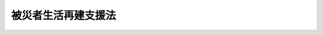 .. _H10HO066:

====================
被災者生活再建支援法
====================

.. raw:: html
    
    
    <b>被災者生活再建支援法<br>
    （平成十年五月二十二日法律第六十六号）</b><br><br><div align="right">最終改正：平成二三年八月三〇日法律第一〇〇号</div><br><a name="0000000000000000000000000000000000000000000000000000000000000000000000000000000"></a>
    <br>
    　<a href="#1000000000001000000000000000000000000000000000000000000000000000000000000000000" target="data">第一章　総則（第一条・第二条）</a>
    <br>
    　<a href="#1000000000002000000000000000000000000000000000000000000000000000000000000000000" target="data">第二章　被災者生活再建支援金の支給（第三条―第五条）</a>
    <br>
    　<a href="#1000000000003000000000000000000000000000000000000000000000000000000000000000000" target="data">第三章　被災者生活再建支援法人（第六条―第十七条）</a>
    <br>
    　<a href="#1000000000004000000000000000000000000000000000000000000000000000000000000000000" target="data">第四章　国の補助等（第十八条―第二十条）</a>
    <br>
    　<a href="#1000000000005000000000000000000000000000000000000000000000000000000000000000000" target="data">第五章　雑則（第二十条の二―第二十二条） </a>
    <br>
    　<a href="#1000000000006000000000000000000000000000000000000000000000000000000000000000000" target="data">第六章　罰則（第二十三条―第二十五条）</a>
    <br>
    　<a href="#5000000000000000000000000000000000000000000000000000000000000000000000000000000" target="data">附則</a>
    <br><p>　　　<b><a name="1000000000001000000000000000000000000000000000000000000000000000000000000000000">第一章　総則</a>
    </b>
    </p><p>
    </p><div class="arttitle"><a name="1000000000000000000000000000000000000000000000000100000000000000000000000000000">（目的）</a>
    </div><div class="item"><b>第一条</b>
    <a name="1000000000000000000000000000000000000000000000000100000000001000000000000000000"></a>
    　この法律は、自然災害によりその生活基盤に著しい被害を受けた者に対し、都道府県が相互扶助の観点から拠出した基金を活用して被災者生活再建支援金を支給するための措置を定めることにより、その生活の再建を支援し、もって住民の生活の安定と被災地の速やかな復興に資することを目的とする。
    </div>
    
    <p>
    </p><div class="arttitle"><a name="1000000000000000000000000000000000000000000000000200000000000000000000000000000">（定義）</a>
    </div><div class="item"><b>第二条</b>
    <a name="1000000000000000000000000000000000000000000000000200000000001000000000000000000"></a>
    　この法律において、次の各号に掲げる用語の意義は、当該各号に定めるところによる。
    <div class="number"><b><a name="1000000000000000000000000000000000000000000000000200000000001000000001000000000">一</a>
    </b>
    　自然災害　暴風、豪雨、豪雪、洪水、高潮、地震、津波、噴火その他の異常な自然現象により生ずる被る住宅の敷地に被害が生じ、当該住宅の倒壊による危険を防止するため必要があること、当該住宅に居住するために必要な補修費等が著しく高額となることその他これらに準ずるやむを得ない事由により、当該住宅を解体し、又は解体されるに至った世帯</div>
    <div class="para1"><b>ハ</b>　当該自然災害により火砕流等による被害が発生する危険な状況が継続することその他の事由により、その居住する住宅が居住不能のものとなり、かつ、その状態が長期にわたり継続することが見込まれる世帯</div>
    <div class="para1"><b>ニ</b>　当該自然災害によりその居住する住宅が半壊し、基礎、基礎ぐい、壁、柱等であって構造耐力上主要な部分として政令で定めるものの補修を含む大規模な補修を行わなければ当該住宅に居住することが困難であると認められる世帯（ロ及びハに掲げる世帯を除く。次条において「大規模半壊世帯」という。）</div>
    
    </div>
    
    
    
    <p>　　　<b><a name="1000000000002000000000000000000000000000000000000000000000000000000000000000000">第二章　被災者生活再建支援金の支給</a>
    </b>
    </p><p>
    </p><div class="arttitle"><a name="1000000000000000000000000000000000000000000000000300000000000000000000000000000">（被災者生活再建支援金の支給）</a>
    </div><div class="item"><b>第三条</b>
    <a name="1000000000000000000000000000000000000000000000000300000000001000000000000000000"></a>
    　都道府県は、当該都道府県の区域内において被災世帯となった世帯の世帯主に対し、当該世帯主の申請に基づき、被災者生活再建支援金（以下「支援金」という。）の支給を行うものとする。
    </div>
    <div class="item"><b><a name="1000000000000000000000000000000000000000000000000300000000002000000000000000000">２</a>
    </b>
    　被災世帯（被災世帯であって自然災害の発生時においてその属する者の数が一である世帯（第五項において「単数世帯」という。）を除く。以下この条において同じ。）の世帯主に対する支援金の額は、百万円（大規模半壊世帯にあっては、五十万円）に、当該被災世帯が次の各号に掲げる世帯であるときは、当該各号に定める額を加えた額とする。
    <div class="number"><b><a name="1000000000000000000000000000000000000000000000000300000000002000000001000000000">一</a>
    </b>
    　その居住する住宅を建設し、又は購入する世帯　二百万円
    </div>
    <div class="number"><b><a name="1000000000000000000000000000000000000000000000000300000000002000000002000000000">二</a>
    </b>
    　その居住する住宅を補修する世帯　百万円
    </div>
    <div class="number"><b><a name="1000000000000000000000000000000000000000000000000300000000002000000003000000000">三</a>
    </b>
    　その居住する住宅（<a href="/cgi-bin/idxrefer.cgi?H_FILE=%8f%ba%93%f1%98%5a%96%40%88%ea%8b%e3%8e%4f&amp;REF_NAME=%8c%f6%89%63%8f%5a%91%ee%96%40&amp;ANCHOR_F=&amp;ANCHOR_T=" target="inyo">公営住宅法</a>
    （昭和二十六年法律第百九十三号）<a href="/cgi-bin/idxrefer.cgi?H_FILE=%8f%ba%93%f1%98%5a%96%40%88%ea%8b%e3%8e%4f&amp;REF_NAME=%91%e6%93%f1%8f%f0%91%e6%93%f1%8d%86&amp;ANCHOR_F=1000000000000000000000000000000000000000000000000200000000002000000002000000000&amp;ANCHOR_T=1000000000000000000000000000000000000000000000000200000000002000000002000000000#1000000000000000000000000000000000000000000000000200000000002000000002000000000" target="inyo">第二条第二号</a>
    に規定する公営住宅を除く。）を賃借する世帯　五十万円
    </div>
    </div>
    <div class="item"><b><a name="1000000000000000000000000000000000000000000000000300000000003000000000000000000">３</a>
    </b>
    　前項の規定にかかわらず、被災世帯が、同一の自然災害により同項各号のうち二以上に該当するときの当該世帯の世帯主に対する支援金の額は、百万円（大規模半壊世帯にあっては、五十万円）に当該各号に定める額のうち最も高いものを加えた額とする。
    </div>
    <div class="item"><b><a name="1000000000000000000000000000000000000000000000000300000000004000000000000000000">４</a>
    </b>
    　前二項の規定にかかわらず、前条第二号ハに該当する被災世帯であって政令で定める世帯の世帯主に対する支援金の額は、三百万円を超えない範囲内で政令で定める額とする。
    </div>
    <div class="item"><b><a name="1000000000000000000000000000000000000000000000000300000000005000000000000000000">５</a>
    </b>
    　単数世帯の世帯主に対する支援金の額については、前三項の規定を準用する。この場合において、第二項及び第三項中「百万円」とあるのは「七十五万円」と、「五十万円」とあるのは「三十七万五千円」と、第二項中「二百万円」とあるのは「百五十万円」と、前項中「三百万円」とあるのは「二百二十五万円」と読み替えるものとする。
    </div>
    
    <p>
    </p><div class="arttitle"><a name="1000000000000000000000000000000000000000000000000400000000000000000000000000000">（支給事務の委託）</a>
    </div><div class="item"><b>第四条</b>
    <a name="1000000000000000000000000000000000000000000000000400000000001000000000000000000"></a>
    　都道府県は、議会の議決を経て、支援金の支給に関する事務の全部を第六条第一項に規定する支援法人に委託することができる。
    </div>
    <div class="item"><b><a name="1000000000000000000000000000000000000000000000000400000000002000000000000000000">２</a>
    </b>
    　都道府県（当該都道府県が前項の規定により支援金の支給に関する事務の全部を第六条第一項に規定する支援法人に委託した場合にあっては、当該支援法人）は、支援金の支給に関する事務の一部を市町村に委託することができる。
    </div>
    
    <p>
    </p><div class="arttitle"><a name="1000000000000000000000000000000000000000000000000500000000000000000000000000000">（政令への委任）</a>
    </div><div class="item"><b>第五条</b>
    <a name="1000000000000000000000000000000000000000000000000500000000001000000000000000000"></a>
    　支援金の申請期間、支給方法その他支援金の支給に関し必要な事項は、政令で定める。
    </div>
    
    
    <p>　　　<b><a name="1000000000003000000000000000000000000000000000000000000000000000000000000000000">第三章　被災者生活再建支援法人</a>
    </b>
    </p><p>
    </p><div class="arttitle"><a name="1000000000000000000000000000000000000000000000000600000000000000000000000000000">（指定等）</a>
    </div><div class="item"><b>第六条</b>
    <a name="1000000000000000000000000000000000000000000000000600000000001000000000000000000"></a>
    　内閣総理大臣は、被災者の生活再建を支援することを目的とする一般社団法人又は一般財団法人であって、次条に規定する業務（以下「支援業務」という。）を適正かつ確実に行うことができると認められるものを、その申請により、全国に一を限って、被災者生活再建支援法人（以下「支援法人」という。）として指定することができる。
    </div>
    <div class="item"><b><a name="1000000000000000000000000000000000000000000000000600000000002000000000000000000">２</a>
    </b>
    　内閣総理大臣は、前項の規定による指定をしようとするときは、あらかじめ、総務大臣に協議するものとする。
    </div>
    <div class="item"><b><a name="1000000000000000000000000000000000000000000000000600000000003000000000000000000">３</a>
    </b>
    　内閣総理大臣は、第一項の規定による指定をしたときは、支援法人の名称、住所及び事務所の所在地を公示しなければならない。
    </div>
    <div class="item"><b><a name="1000000000000000000000000000000000000000000000000600000000004000000000000000000">４</a>
    </b>
    　支援法人は、その名称、住所又は事務所の所在地を変更しようとするときは、あらかじめ、その旨を内閣総理大臣に届け出なければならない。
    </div>
    <div class="item"><b><a name="1000000000000000000000000000000000000000000000000600000000005000000000000000000">５</a>
    </b>
    　内閣総理大臣は、前項の規定による届出があったときは、当該届出に係る事項を公示しなければならない。
    </div>
    
    <p>
    </p><div class="arttitle"><a name="1000000000000000000000000000000000000000000000000700000000000000000000000000000">（業務）</a>
    </div><div class="item"><b>第七条</b>
    <a name="1000000000000000000000000000000000000000000000000700000000001000000000000000000"></a>
    　支援法人は、次に掲げる業務を行うものとする。
    <div class="number"><b><a name="1000000000000000000000000000000000000000000000000700000000001000000001000000000">一</a>
    </b>
    　第三条第一項の規定により支援金を支給する都道府県（第四条第一項の規定により支援金の支給に関する事務の全部を支援法人に委託した都道府県を除く。）に対し、当該都道府県が支給する支援金の額に相当する額の交付を行うこと。
    </div>
    <div class="number"><b><a name="1000000000000000000000000000000000000000000000000700000000001000000002000000000">二</a>
    </b>
    　第四条第一項の規定により都道府県の委託を受けて支援金の支給を行うこと。
    </div>
    <div class="number"><b><a name="1000000000000000000000000000000000000000000000000700000000001000000003000000000">三</a>
    </b>
    　前二号の業務に附帯する業務を行うこと。
    </div>
    </div>
    
    <p>
    </p><div class="arttitle"><a name="1000000000000000000000000000000000000000000000000800000000000000000000000000000">（費用の支弁）</a>
    </div><div class="item"><b>第八条</b>
    <a name="1000000000000000000000000000000000000000000000000800000000001000000000000000000"></a>
    　支援法人は、第四条第一項の規定により都道府県の委託を受けて支援金の支給を行うときは、支援金の支給に要する費用の全額を支弁する。
    </div>
    
    <p>
    </p><div class="arttitle"><a name="1000000000000000000000000000000000000000000000000900000000000000000000000000000">（基金）</a>
    </div><div class="item"><b>第九条</b>
    <a name="1000000000000000000000000000000000000000000000000900000000001000000000000000000"></a>
    　支援法人は、支援業務を運営するための基金（以下この条において単に「基金」という。）を設けるものとする。 
    </div>
    <div class="item"><b><a name="1000000000000000000000000000000000000000000000000900000000002000000000000000000">２</a>
    </b>
    　都道府県は、支援法人に対し、基金に充てるために必要な資金を、相互扶助の観点を踏まえ、世帯数その他の地域の事情を考慮して、拠出するものとする。
    </div>
    <div class="item"><b><a name="1000000000000000000000000000000000000000000000000900000000003000000000000000000">３</a>
    </b>
    　都道府県は、前項の規定によるもののほか、基金に充てるために必要があると認めるときは、支援法人に対し、必要な資金を拠出することができる。 
    </div>
    
    <p>
    </p><div class="arttitle"><a name="1000000000000000000000000000000000000000000000001000000000000000000000000000000">（運営委員会）</a>
    </div><div class="item"><b>第十条</b>
    <a name="1000000000000000000000000000000000000000000000001000000000001000000000000000000"></a>
    　支援法人は、運営委員会を置くものとする。
    </div>
    <div class="item"><b><a name="1000000000000000000000000000000000000000000000001000000000002000000000000000000">２</a>
    </b>
    　次に掲げる事項は、運営委員会の議決を経なければならない。
    <div class="number"><b><a name="1000000000000000000000000000000000000000000000001000000000002000000001000000000">一</a>
    </b>
    　次条第一項に規定する業務規程の作成及び変更
    </div>
    <div class="number"><b><a name="1000000000000000000000000000000000000000000000001000000000002000000002000000000">二</a>
    </b>
    　第十二条第一項に規定する事業計画書及び収支予算書の作成及び変更
    </div>
    </div>
    <div class="item"><b><a name="1000000000000000000000000000000000000000000000001000000000003000000000000000000">３</a>
    </b>
    　運営委員会は、前項に定めるもののほか、支援業務の運営に関する重要事項について、支援法人の代表者の諮問に応じて審議し、又は支援法人の代表者に意見を述べることができる。
    </div>
    <div class="item"><b><a name="1000000000000000000000000000000000000000000000001000000000004000000000000000000">４</a>
    </b>
    　運営委員会の委員は、都道府県知事の全国的連合組織の推薦する都道府県知事をもって充てるものとする。
    </div>
    
    <p>
    </p><div class="arttitle"><a name="1000000000000000000000000000000000000000000000001100000000000000000000000000000">（業務規程の認可）</a>
    </div><div class="item"><b>第十一条</b>
    <a name="1000000000000000000000000000000000000000000000001100000000001000000000000000000"></a>
    　支援法人は、支援業務を行うときは、当該業務の開始前に、当該業務の実施に関する規程（以下この条において「業務規程」という。）を作成し、内閣総理大臣の認可を受けなければならない。これを変更しようとするときも、同様とする。
    </div>
    <div class="item"><b><a name="1000000000000000000000000000000000000000000000001100000000002000000000000000000">２</a>
    </b>
    　内閣総理大臣は、前項の認可をした業務規程が支援業務の適正かつ確実な実施上不適当となったと認めるときは、その業務規程を変更すべきことを命ずることができる。
    </div>
    <div class="item"><b><a name="1000000000000000000000000000000000000000000000001100000000003000000000000000000">３</a>
    </b>
    　業務規程に記載すべき事項は、内閣府令で定める。
    </div>
    
    <p>
    </p><div class="arttitle"><a name="1000000000000000000000000000000000000000000000001200000000000000000000000000000">（事業計画等）</a>
    </div><div class="item"><b>第十二条</b>
    
    <div class="item"><b><a name="1000000000000000000000000000000000000000000000001200000000002000000000000000000">２</a>
    </b>
    　支援法人は、内閣府令で定めるところにより、毎事業年度終了後、支援業務に関し事業報告書及び収支決算書を作成し、内閣総理大臣に提出しなければならない。
    </div>
    
    <p>
    </p><div class="arttitle"><a name="1000000000000000000000000000000000000000000000001300000000000000000000000000000">（区分経理）</a>
    </div><div class="item"><b>第十三条</b>
    <a name="1000000000000000000000000000000000000000000000001300000000001000000000000000000"></a>
    　支援法人は、支援業務に係る経理とその他の経理とを区分して整理しなければならない。
    </div>
    
    <p>
    </p><div class="arttitle"><a name="1000000000000000000000000000000000000000000000001400000000000000000000000000000">（秘密保持義務）</a>
    </div><div class="item"><b>第十四条</b>
    <a name="1000000000000000000000000000000000000000000000001400000000001000000000000000000"></a>
    　支援法人の役員若しくは職員又はこれらの職にあった者は、第七条第二号の業務に関して知り得た秘密を漏らしてはならない。
    </div>
    
    <p>
    </p><div class="arttitle"><a name="1000000000000000000000000000000000000000000000001500000000000000000000000000000">（報告）</a>
    </div><div class="item"><b>第十五条</b>
    <a name="1000000000000000000000000000000000000000000000001500000000001000000000000000000"></a>
    　内閣総理大臣は、支援業務の適正な実施を確保するため必要があると認めるときは、支援法人に対し、当該業務又は資産の状況に関し必要な報告をさせることができる。
    </div>
    
    <p>
    </p><div class="arttitle"><a name="1000000000000000000000000000000000000000000000001600000000000000000000000000000">（監督命令）</a>
    </div><div class="item"><b>第十六条</b>
    <a name="1000000000000000000000000000000000000000000000001600000000001000000000000000000"></a>
    　内閣総理大臣は、支援業務の適正な実施を確保するため必要があると認めるときは、支援法人に対し、支援業務に関し監督上必要な命令をすることができる。
    </div>
    
    <p>
    </p><div class="arttitle"><a name="1000000000000000000000000000000000000000000000001700000000000000000000000000000">（指定の取消し等）</a>
    </div><div class="item"><b>第十七条</b>
    <a name="1000000000000000000000000000000000000000000000001700000000001000000000000000000"></a>
    　内閣総理大臣は、支援法人がこの法律又はこの法律に基づく命令若しくは処分に違反したときは、第六条第一項の指定（以下この条において「指定」という。）を取り消すことができる。
    </div>
    <div class="item"><b><a name="1000000000000000000000000000000000000000000000001700000000002000000000000000000">２</a>
    </b>
    　第六条第二項の規定は、前項の規定により指定の取消しをしようとするときについて準用する。
    </div>
    <div class="item"><b><a name="1000000000000000000000000000000000000000000000001700000000003000000000000000000">３</a>
    </b>
    　内閣総理大臣は、第一項の規定により指定を取り消したときは、その旨を公示しなければならない。
    </div>
    
    
    <p>　　　<b><a name="1000000000004000000000000000000000000000000000000000000000000000000000000000000">第四章　国の補助等</a>
    </b>
    </p><p>
    </p><div class="arttitle"><a name="1000000000000000000000000000000000000000000000001800000000000000000000000000000">（国の補助）</a>
    </div><div class="item"><b>第十八条</b>
    <a name="1000000000000000000000000000000000000000000000001800000000001000000000000000000"></a>
    　国は、第七条第一号の規定により支援法人が交付する額及び同条第二号の規定により支援法人が支給する支援金の額の二分の一に相当する額を補助する。
    </div>
    
    <p>
    </p><div class="arttitle"><a name="1000000000000000000000000000000000000000000000001900000000000000000000000000000">（地方債の特例）</a>
    </div><div class="item"><b>第十九条</b>
    <a name="1000000000000000000000000000000000000000000000001900000000001000000000000000000"></a>
    　第九条第二項の規定に基づく都道府県の支援法人に対する拠出に要する経費については、<a href="/cgi-bin/idxrefer.cgi?H_FILE=%8f%ba%93%f1%8e%4f%96%40%88%ea%81%5a%8b%e3&amp;REF_NAME=%92%6e%95%fb%8d%e0%90%ad%96%40&amp;ANCHOR_F=&amp;ANCHOR_T=" target="inyo">地方財政法</a>
    （昭和二十三年法律第百九号）<a href="/cgi-bin/idxrefer.cgi?H_FILE=%8f%ba%93%f1%8e%4f%96%40%88%ea%81%5a%8b%e3&amp;REF_NAME=%91%e6%8c%dc%8f%f0&amp;ANCHOR_F=1000000000000000000000000000000000000000000000000500000000000000000000000000000&amp;ANCHOR_T=1000000000000000000000000000000000000000000000000500000000000000000000000000000#1000000000000000000000000000000000000000000000000500000000000000000000000000000" target="inyo">第五条</a>
    各号に規定する経費に該当しないものについても、地方債をもってその財源とすることができる。
    </div>
    
    <p>
    </p><div class="arttitle"><a name="1000000000000000000000000000000000000000000000002000000000000000000000000000000">（国の配慮）</a>
    </div><div class="item"><b>第二十条</b>
    <a name="1000000000000000000000000000000000000000000000002000000000001000000000000000000"></a>
    　国は、第九条第二項及び第三項の規定に基づく都道府県の支援法人に対する拠出が円滑に行われるよう適切な配慮をするものとする。
    </div>
    
    
    <p>　　　<b><a name="1000000000005000000000000000000000000000000000000000000000000000000000000000000">第五章　雑則</a>
    </b>
    </p><p>
    </p><div class="arttitle"><a name="1000000000000000000000000000000000000000000000002000200000000000000000000000000">（譲渡等の禁止）</a>
    </div><div class="item"><b>第二十条の二</b>
    <a name="1000000000000000000000000000000000000000000000002000200000001000000000000000000"></a>
    　支援金の支給を受けることとなった者の当該支給を受ける権利は、譲り渡し、担保に供し、又は差し押さえることができない。
    </div>
    <div class="item"><b><a name="1000000000000000000000000000000000000000000000002000200000002000000000000000000">２</a>
    </b>
    　支援金として支給を受けた金銭は、差し押さえることができない。
    </div>
    
    <p>
    </p><div class="arttitle"><a name="1000000000000000000000000000000000000000000000002100000000000000000000000000000">（公課の禁止）</a>
    </div><div class="item"><b>第二十一条</b>
    <a name="1000000000000000000000000000000000000000000000002100000000001000000000000000000"></a>
    　租税その他の公課は、支援金として支給を受けた金銭を標準として、課することができない。
    </div>
    
    <p>
    </p><div class="arttitle"><a name="1000000000000000000000000000000000000000000000002200000000000000000000000000000">（政令への委任）</a>
    </div><div class="item"><b>第二十二条</b>
    <a name="1000000000000000000000000000000000000000000000002200000000001000000000000000000"></a>
    　この法律に定めるもののほか、この法律の実施のため必要な事項は、政令で定める。
    </div>
    
    
    <p>　　　<b><a name="1000000000006000000000000000000000000000000000000000000000000000000000000000000">第六章　罰則</a>
    </b>
    </p><p>
    </p><div class="item"><b><a name="1000000000000000000000000000000000000000000000002300000000000000000000000000000">第二十三条</a>
    </b>
    <a name="1000000000000000000000000000000000000000000000002300000000001000000000000000000"></a>
    　第十四条の規定に違反した者は、一年以下の懲役又は五十万円以下の罰金に処する。
    </div>
    
    <p>
    </p><div class="item"><b><a name="1000000000000000000000000000000000000000000000002400000000000000000000000000000">第二十四条</a>
    </b>
    <a name="1000000000000000000000000000000000000000000000002400000000001000000000000000000"></a>
    　第十五条の規定による報告をせず、又は虚偽の報告をした者は、二十万円以下の罰金に処する。
    </div>
    
    <p>
    </p><div class="item"><b><a name="1000000000000000000000000000000000000000000000002500000000000000000000000000000">第二十五条</a>
    </b>
    <a name="1000000000000000000000000000000000000000000000002500000000001000000000000000000"></a>
    　支援法人の代表者又は支援法人の代理人、使用人その他の従業者が、支援法人の業務に関して前条の違反行為をしたときは、行為者を罰するほか、支援法人に対しても、同条の刑を科する。
    </div>
    
    
    
    <br><a name="5000000000000000000000000000000000000000000000000000000000000000000000000%E5%AF%BE%E3%81%99%E3%82%8B%E8%B3%87%E9%87%91%E3%81%AE%E6%8B%A0%E5%87%BA%E3%81%8C%E3%81%82%E3%81%A3%E3%81%9F%E6%97%A5%E3%81%A8%E3%81%97%E3%81%A6%E5%86%85%E9%96%A3%E7%B7%8F%E7%90%86%E5%A4%A7%E8%87%A3%E3%81%8C%E5%91%8A%E7%A4%BA%E3%81%99%E3%82%8B%E6%97%A5%E4%BB%A5%E5%BE%8C%E3%81%AB%E7%94%9F%E3%81%98%E3%81%9F%E8%87%AA%E7%84%B6%E7%81%BD%E5%AE%B3%E3%81%AB%E3%82%88%E3%82%8A%E8%A2%AB%E7%81%BD%E4%B8%96%E5%B8%AF%E3%81%A8%E3%81%AA%E3%81%A3%E3%81%9F%E4%B8%96%E5%B8%AF%E3%81%AB%E3%81%A4%E3%81%84%E3%81%A6%E9%81%A9%E7%94%A8%E3%81%99%E3%82%8B%E3%80%82%0A&lt;/DIV&gt;%0A%0A&lt;BR&gt;%E3%80%80%E3%80%80%E3%80%80&lt;A%20NAME="><b>附　則　（平成一一年一二月二二日法律第一六〇号）　抄</b></a>
    <br><p>
    </p><div class="arttitle">（施行期日）</div>
    <div class="item"><b>第一条</b>
    　この法律（第二条及び第三条を除く。）は、平成十三年一月六日から施行する。
    </div>
    
    <br>　　　<a name="5000000003000000000000000000000000000000000000000000000000000000000000000000000"><b>附　則　（平成一六年三月三一日法律第一三号）　抄</b></a>
    <br><p>
    </p><div class="arttitle">（施行期日）</div>
    <div class="item"><b>第一条</b>
    　この法律は、公布の日から起算して一月を超えない範囲内において政令で定める日から施行する。
    </div>
    
    <p>
    </p><div class="arttitle">（支援金の支給に関する経過措置）</div>
    <div class="item"><b>第二条</b>
    　改正後の被災者生活再建支援法（以下「新法」という。）第三条の規定は、この法律の施行の日（以下「施行日」という。）以後に生じた自然災害により被災世帯となった世帯の世帯主に対する支援金の支給について適用し、施行日前に生じた自然災害により被災世帯となった世帯の世帯主に対する支援金の支給については、なお従前の例による。
    </div>
    
    <p>
    </p><div class="item"><b>第三条</b>
    　前条の規定にかかわらず、施行日前に生じた自然災害により被災世帯となった世帯のうち、施行日前に災害対策基本法（昭和三十六年法律第二百二十三号）第六十条第一項の規定により避難のための立退きの指示を受けた者であって、施行日以後に、当該指示に係る地域（施行日以後に同条第四項の規定により避難の必要のなくなった旨の公示があった地域に限る。以下この条において同じ。）において自立した生活を開始する者又は当該指示に係る地域において自立した生活を開始することが著しく困難であることが明らかになったことにより当該地域以外の地域において自立した生活を開始する者に係る世帯の世帯主に対する支援金の支給については、新法第三条の規定を適用する。この場合においては、同条第一号中「三百万円」とあるのは「三百万円から被災者生活再建支援法の一部を改正する法律（平成十六年法律第十三号）の施行前に支給された支援金の額を減じた額」と、同条第二号中「百五十万円」とあるのは「百五十万円から被災者生活再建支援法の一部を改正する法律の施行前に支給された支援金の額を減じた額」とする。
    </div>
    
    <p>
    </p><div class="arttitle">（被災者生活再建支援基金に関する経過措置）</div>
    <div class="item"><b>第四条</b>
    　この法律の施行の際現に改正前の被災者生活再建支援法第六条第一項の規定による指定を受けている被災者生活再建支援基金は、新法第六条第一項の規定による指定を受けた被災者生活再建支援法人とみなす。
    </div>
    
    <br>　　　<a name="5000000004000000000000000000000000000000000000000000000000000000000000000000000"><b>附　則　（平成一八年六月二日法律第五〇号）</b></a>
    <br><p>
    　この法律は、一般社団・財団法人法の施行の日から施行する。 
    </p></div>
    
    <br>　　　<a name="5000000005000000000000000000000000000000000000000000000000000000000000000000000"><b>附　則　（平成一九年一一月一六日法律第一一四号）　抄</b></a>
    <br><p>
    </p><div class="arttitle">（施行期日）</div>
    <div class="item"><b>第一条</b>
    　この法律は、公布の日から起算して一月を超えない範囲内において政令で定める日から施行する。
    </div>
    
    <p>
    </p><div class="arttitle">（支援金の支給に関する経過措置）</div>
    <div class="item"><b>第二条</b>
    　この災害について既に支援金が支給されているときは、同項の規定に基づき支給される支援金の額は、新法第三条第二項から第五項までの規定による支援金の額から、当該既に支給された支援金の額を減じた額とする。
    </div>
    
    <br>　　　<a name="5000000006000000000000000000000000000000000000000000000000000000000000000000000"><b>附　則　（平成二三年六月二四日法律第七四号）　抄</b></a>
    <br><p>
    </p><div class="arttitle">（施行期日）</div>
    <div class="item"><b>第一条</b>
    　この法律は、公布の日から起算して二十日を経過した日から施行する。
    </div>
    
    <br>　　　<a name="5000000007000000000000000000000000000000000000000000000000000000000000000000000"><b>附　則　（平成二三年八月三〇日法律第一〇〇号）　抄</b></a>
    <br><p></p><div class="arttitle">（施行期日）</div>
    <div class="item"><b>１</b>
    　この法律は、公布の日から施行する。
    </div>
    <div class="arttitle">（被災者生活再建支援法の一部改正に伴う経過措置）</div>
    <div class="item"><b>３</b>
    　第二条の規定による改正後の被災者生活再建支援法第二十条の二の規定は、平成二十三年三月十一日以後に生じた自然災害により被災世帯となった世帯の世帯主に対して支給する被災者生活再建支援金について適用する。ただし、この法律による改正前の規定により生じた効力を妨げない。
    </div>
    
    <br><br>